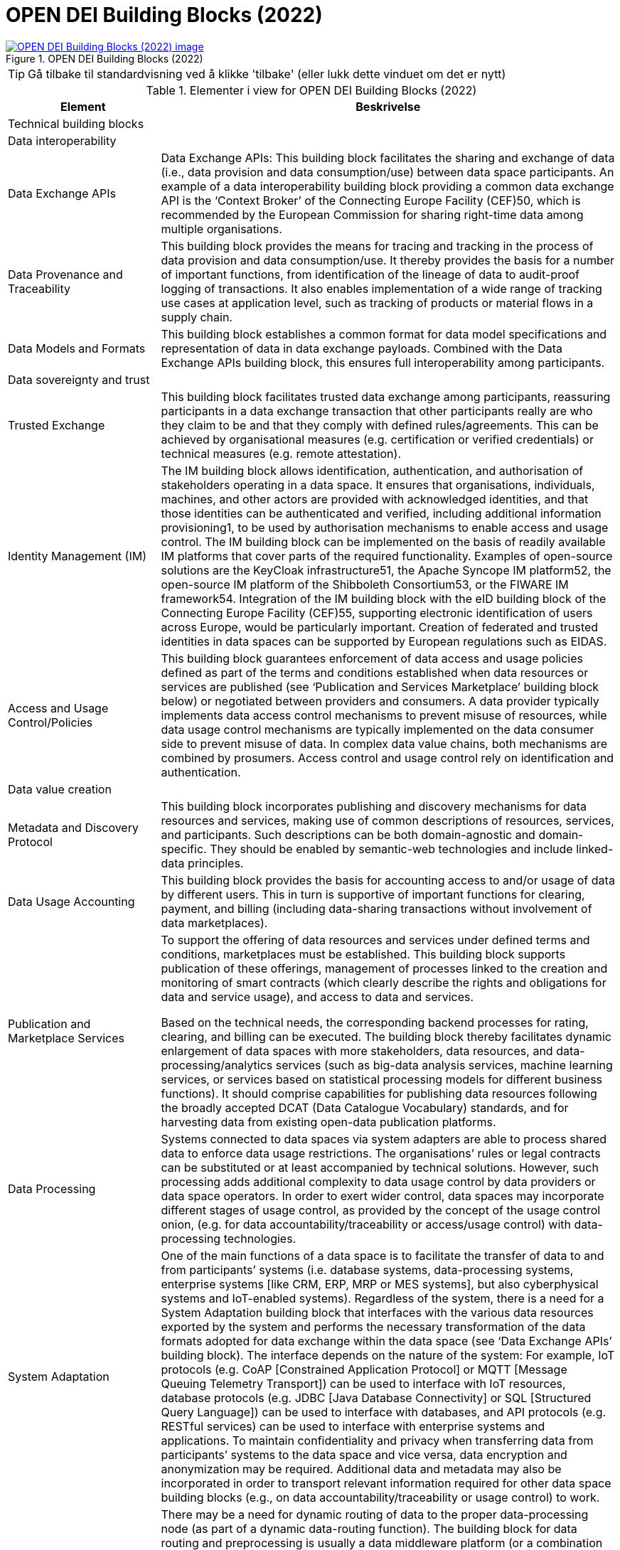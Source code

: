 = OPEN DEI Building Blocks (2022)
:wysiwig_editing: 1
ifeval::[{wysiwig_editing} == 1]
:imagepath: ../images/
endif::[]
ifeval::[{wysiwig_editing} == 0]
:imagepath: main@messaging:messaging-appendixes:
endif::[]
:experimental:
:toclevels: 4
:sectnums:
:sectnumlevels: 0



.OPEN DEI Building Blocks (2022)
image::{imagepath}OPEN DEI Building Blocks (2022).png[alt=OPEN DEI Building Blocks (2022) image, link=https://altinn.github.io/ark/models/archi-all?view=id-63dee2b19f3b433ca1e35385ad4a9f46]


TIP: Gå tilbake til standardvisning ved å klikke 'tilbake' (eller lukk dette vinduet om det er nytt)


[cols ="1,3", options="header"]
.Elementer i view for OPEN DEI Building Blocks (2022)
|===

| Element
| Beskrivelse

| Technical building blocks
a| 

| Data interoperability
a| 

| Data Exchange APIs
a| Data Exchange APIs: This building block facilitates the sharing and exchange of data (i.e., data provision and data consumption/use) between data space participants. An example of a data interoperability building block providing a common data exchange API is the ‘Context Broker’ of the Connecting Europe Facility (CEF)50, which is recommended by the European Commission for sharing right-time data among multiple organisations.

| Data Provenance and Traceability
a| This building block provides the means for tracing and tracking in the process of data provision and data consumption/use. It thereby provides the basis for a number of important functions, from identification of the lineage of data to audit-proof logging of transactions. It also enables implementation of a wide range of tracking use cases at application level, such as tracking of products or material flows in a supply chain.

| Data Models and Formats
a| This building block establishes a common format for data model specifications and representation of data in data exchange payloads. Combined with the Data Exchange APIs building block, this ensures full interoperability among participants.

| Data sovereignty and trust
a| 

| Trusted Exchange
a| This building block facilitates trusted data exchange among participants, reassuring participants in a data exchange transaction that other participants really are who they claim to be and that they comply with defined rules/agreements. This can be achieved by organisational measures (e.g. certification or verified credentials) or technical measures (e.g. remote attestation).

| Identity Management (IM)
a| The IM building block allows identification, authentication, and authorisation of stakeholders operating in a data space. It ensures that organisations, individuals, machines, and other actors are provided with acknowledged identities, and that those identities can be authenticated and verified, including additional information provisioning1, to be used by authorisation mechanisms to enable access and usage control. The IM building block can be implemented on the basis of readily available IM platforms that cover parts of the required functionality. Examples of open-source solutions are the KeyCloak infrastructure51, the Apache Syncope IM platform52, the open-source IM platform of the Shibboleth Consortium53, or the FIWARE IM framework54. Integration of the IM building block with the eID building block of the Connecting Europe Facility (CEF)55, supporting electronic identification of users across Europe, would be particularly important. Creation of federated and trusted identities in data spaces can be supported by European regulations such as EIDAS.

| Access and Usage Control/Policies
a| This building block guarantees enforcement of data access and usage policies defined as part of the terms and conditions established when data resources or services are published (see ‘Publication and Services Marketplace’ building block below) or negotiated between providers and consumers. A data provider typically implements data access control mechanisms to prevent misuse of resources, while data usage control mechanisms are typically implemented on the data consumer side to prevent misuse of data. In complex data value chains, both mechanisms are combined by prosumers. Access control and usage control rely on identification and authentication.

| Data value creation
a| 

| Metadata and Discovery Protocol
a| This building block incorporates publishing and discovery mechanisms for data resources and services, making use of common descriptions of resources, services, and participants. Such descriptions can be both domain-agnostic and domain-specific. They should be enabled by semantic-web technologies and include linked-data principles.

| Data Usage Accounting
a| This building block provides the basis for accounting access to and/or usage of data by different users. This in turn is supportive of important functions for clearing, payment, and billing (including data-sharing transactions without involvement of data marketplaces).

| Publication and Marketplace Services
a| To support the offering of data resources and services under defined terms and conditions, marketplaces must be established. This building block supports publication of these offerings, management of processes linked to the creation and monitoring of smart contracts (which clearly describe the rights and obligations for data and service usage), and access to data and services.

Based on the technical needs, the corresponding backend processes for rating, clearing, and billing can be executed. The building block thereby facilitates dynamic enlargement of data spaces with more stakeholders, data resources, and data-processing/analytics services (such as big-data analysis services, machine learning services, or services based on statistical processing models for different business functions). It should comprise capabilities for publishing data resources following the broadly accepted DCAT (Data Catalogue Vocabulary) standards, and for harvesting data from existing open-data publication platforms.

| Data Processing
a| Systems connected to data spaces via system adapters are able to process shared data to enforce data usage restrictions. The organisations’ rules or legal contracts can be substituted or at least accompanied by technical solutions. However, such processing adds additional complexity to data usage control by data providers or data space operators. In order to exert wider control, data spaces may incorporate different stages of usage control, as provided by the concept of the usage control onion, (e.g. for data accountability/traceability or access/usage control) with data-processing technologies.

| System Adaptation
a| One of the main functions of a data space is to facilitate the transfer of data to and from participants’ systems (i.e. database systems, data-processing systems, enterprise systems [like CRM, ERP, MRP or MES systems], but also cyberphysical systems and IoT-enabled systems). Regardless of the system, there is a need for a System Adaptation building block that interfaces with the various data resources exported by the system and performs the necessary transformation of the data formats adopted for data exchange within the data space (see ‘Data Exchange APIs’ building block). The interface depends on the nature of the system: For example, IoT protocols (e.g. CoAP [Constrained Application Protocol] or MQTT [Message Queuing Telemetry Transport]) can be used to interface with IoT resources, database protocols (e.g. JDBC [Java Database Connectivity] or SQL [Structured Query Language]) can be used to interface with databases, and API protocols (e.g. RESTful services) can be used to interface with enterprise systems and applications. To maintain confidentiality and privacy when transferring data from participants’ systems to the data space and vice versa, data encryption and anonymization may be required. Additional data and metadata may also be incorporated in order to transport relevant information required for other data space building blocks (e.g., on data accountability/traceability or usage control) to work.

| Data Routing and Preprocessing (DR&P)
a| There may be a need for dynamic routing of data to the proper data-processing node (as part of a dynamic data-routing function). The building block for data routing and preprocessing is usually a data middleware platform (or a combination of two or more such platforms). These address different technical requirements, depending on the nature of the data that is collected and routed (e.g. streaming data, data at rest). For instance, stream-processing middleware platforms (e.g. Apache Kafka) can be used to support the routing and preprocessing of streaming data. Data routing needs to consider technical aspects, like horizontal and vertical scalability, but also aspects resulting from data usage policies, like jurisdiction for data processing, data egress, or combination with other data.

| Workflow Management Engine (WME)
a| Data-processing use cases usually involve interaction of multiple data sources, data consumers, and data services. This interaction must be properly orchestrated by means of structured and acknowledged workflows (including data extraction, transformation, and analysis, as well as data presentation and visualization).

| Data Analytics Engine (DAE)
a| Many data space use cases allow analysis of multi-source, multi-stakeholder data based on methods like statistical analysis, machine learning, deep learning, and other data-mining techniques (e.g. for demand forecasting in an industrial use case, which must synthesise and analyse multiple data flows coming from different platforms the data space is comprised of). A function like that requires analysis of multiple data flows, which is why it needs to be supported by a ‘Data Analytics Engine’ building block. Depending on the nature of the data, this building block can take different forms (such as streaming analytics, cloud-based analytics, machine learning, or complex event processing [CEP]).

| Data Visualisation
a| Data spaces should also provide data presentation and visualisation features. A building block offering these features can take various forms, from a simple dashboard to augmented analytics (e.g. implemented on the basis of frameworks like Kibana or Grafana).

| Web-based UI for IDSA data space connector
a| A web-based UI has been developed for enabling small companies to exchange data through IDSA data space. Target use has been agriculture domain and farmers’ sharing data with their subcontractors. [VTT]

| Governance buiding blocks
a| 

| Business agreements
a| 

| Data valuation method
a| data evaluation is concerned with methods to estimate the value of data shared by organizations in the data space.

| Data consent wizard
a| 

| Notification Manager
a| 

| Smart Contracts
a| They provide a protocol for implementation of agreements between two or more parties (mainly the Data Provider and the Data Consumer). As such they specify data usage policies, legal aspects, SLAs and other agreements in a machine-readable and cryptographically signable manner.

| Operational Service Level Agreement (SLA)
a| Provides specification of a service and the standards that it should meet

| Smart Contract Generator
a| 

| Consent receipt management
a| 

| Billing/Charging Scheme
a| This artifact specifies how billing/charging is to be performed. Commonly used billing/charging schemes are schemes relying on the data volume provided (i.e. volume-based), the number of requests for, or connections to, a service (i.e. I/O based) or the time period the service can be used (i.e. time-based). While in some cases flat billing/charging schemes may be an adequate solution (as they are simple to set up and use), it is also possible to combine the above-listed schemes into a hybrid scheme.

| Accounting Scheme
a| This artifact details the accounting practices and reports that should be produced as part of the operation of the data space and in line with the underlying business models. It specifies the parameters that should be logged and reported for every business actor and transaction of the data space.

| Continuity Model
a| 

| Continuity Model Regulations
a| 

| Overarching Cooperation Agreements
a| 

| Data Space Boards
a| 

| Organizational and operational governance
a| 

| Smart Contracts for Permissioning
a| 

| Ontologies
a| 

| Semantic Database
a| 

| Synchronization
a| 

| Database
a| 

| API for External Access
a| 

| Embedded Ledger
a| 

| KNOWLEDGE graph
a| Erik's notes: See e.g. https://www.knowledgegraph.tech/kgc-2022-tutorial-validating-semantic-knowledge-graphs-using-shacl/ 

| ITSM framework
a| Erik's notes: https://www.bmc.com/blogs/itsm-frameworks-popular/

| Linked data Automated Contracting Tool (ACT)
a| Erik's notes: https://juro.com/learn/contract-automation

| FAIR principles
a| Erik's notes: https://www.go-fair.org/fair-principles/

| Governance roles
a| 

| Data Owner
a| 

| Data Marketplace Operator
a| providing different kinds of infrastructure (e.g. soft infrastructure, [cloud] hardware, data-processing tools). Furthermore, it is responsible for marketplace governance by providing support services, defining terms and conditions, and deciding on admission and withdrawal of datasets or participants. As the importance and potential of data is more and more acknowledged, data marketplaces are emerging as a new type of business offering. Their goal is to make data usage possible in a seamless and automated fashion, bypassing the need for complicated back-office contracts and agreements. A data marketplace can be cross-domain or domain-specific (i.e. dealing with data of interest to specific use cases and industries). Their main duty is to make data easily discoverable (based on a set of standardised data models) and to provide transparent tracking of all data-related transactions (from who used what data at what point in time to revenues generated from sharing data).

| Data Processor
a| responsible for, and interested in, using certain types of data to create new services to be offered in the market. The spectrum of such services is very broad, ranging from domain-specific use cases to cross-domain applications. The value of the data used for creation of new services depends on the data’s accuracy, availability (i.e. the number of data providers offering it), and how important it is for the processing algorithms used. It is usually estimated and agreed upon upfront, what to some extent limits the data owner’s ability to achieve maximum monetisation of their data, as they have no sound understanding of the additional value created on top of their data and/or the value the new services have for users. As data usage control is based on conventional contract documents set up by the parties involved, leading to dependency on manual/back-office operations, utilisation of data is further complicated, thus slowing down full exploitation and monetisation of data.

| Data Acquirer or Data Provider
a| responsible for collecting and preprocessing data and providing it to others on behalf of a Data Owner (often as part of a business-related service provided to a Data Owner).

| Organisational/operational building blocks
a| 

| Interoperability
a| 

| Domain Data Standard
a| The Domain Data Standard represents the language for data sharing in a specific sector or domain. To achieve specific goals, multiple such standards can be used in combination.

| Trust
a| In addition to the technical implementation of building blocks related to trust, operational and organisational measures create a trust anchor for the overall system. The main purpose of the trust anchor is to connect the physical and the digital world. A legal or natural entity requires a digital identity that enables reliable identification and authentication.

| Unique Identifiers
a| Unique and trusted identifiers enable reliable identification of legal and natural entities (including things) across domain specific or country specific identification schemes. Such identification has to be extended with value-adding attributes (e.g. commercial register number or tax identification number). Such additional information must be provided by trusted parties.

| Authorisation Registries
a| To unambiguously identify each data space participant, special authentication registries must be in place. These registries need to be established in accordance with operational agreements (i.e. policies) concluded within the data space. These registries itself must be approved and monitored by a neutral body. Authentication of a participant requires a structured admission process including a compliance assessment to set up the trust anchor of each identity at the registry.

| Trusted Parties
a| On the basis of authenticated identities, trusted parties can verify and validate participants’ capabilities. This includes two aspects: 1) acquisition or evaluation of capabilities in a structured process and 2) verification of these claims against a digital identity. While the first aspect is typically covered by certifications or registrations, the second aspect is often carried out by commercial services. A trusted party therefore provides digital evidence of specified and measurable criteria. The content of those criteria is specified by regulations or by (sector-)specific agreements.

| Data space administration, organisation, and guidance
a| The fundamentals of all business transactions are frameworks that provide agreements between all actors. All technical and functional agreements are part of this and must be agreed and monitored by a special body.

| Regulations:
a| Regulations refer to laws or administrative rules, issued by an organisation, used to guide or prescribe the conduct of the members of that organisation or countries.

| Overarching cooperation Agreements
a| All data space participants need to agree on certain functional, technical, operational and legal aspects. While some agreements are reusable in a generic or sector-specific way (e. g. rule books), others are use-case specific.

| Data Space Boards
a| Data Space Boards provide governance for data spaces in terms of decision-making, guidance, steering, and conflict resolution.

| Continuity Model
a| The Continuity Model describes the processes for the management of changes, versions, and releases for standards and agreements. This also includes the governance body for decision-making and conflict resolution.

|===
****
TIP: Gå tilbake til standardvisning ved å klikke 'tilbake' (eller lukk dette vinduet om det er nytt)
****


